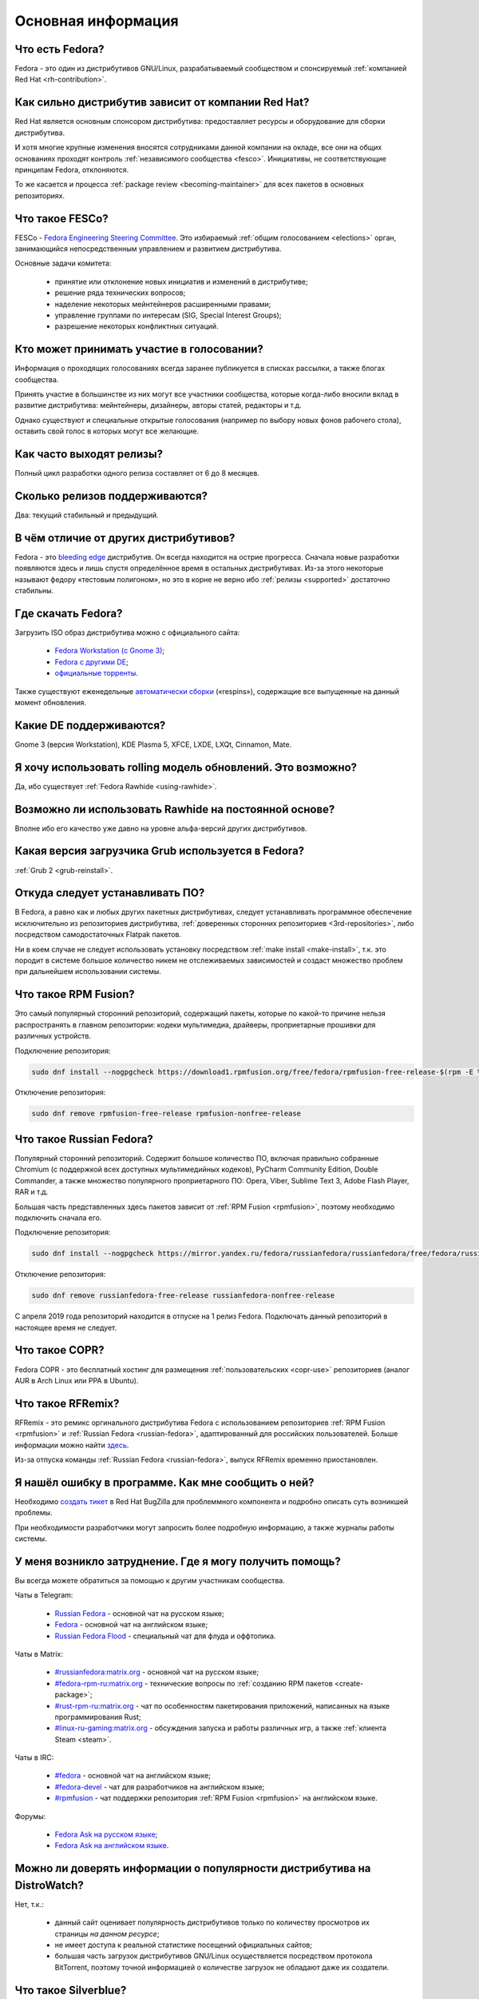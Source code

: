 .. Fedora-Faq-Ru (c) 2018 - 2019, EasyCoding Team and contributors
.. 
.. Fedora-Faq-Ru is licensed under a
.. Creative Commons Attribution-ShareAlike 4.0 International License.
.. 
.. You should have received a copy of the license along with this
.. work. If not, see <https://creativecommons.org/licenses/by-sa/4.0/>.
.. _generic:

*******************************
Основная информация
*******************************

.. index:: fedora, information
.. _what-is:

Что есть Fedora?
====================

Fedora - это один из дистрибутивов GNU/Linux, разрабатываемый сообществом и спонсируемый :ref:`компанией Red Hat <rh-contribution>`.

.. index:: fedora, red hat
.. _rh-contribution:

Как сильно дистрибутив зависит от компании Red Hat?
=======================================================

Red Hat является основным спонсором дистрибутива: предоставляет ресурсы и оборудование для сборки дистрибутива.

И хотя многие крупные изменения вносятся сотрудниками данной компании на окладе, все они на общих основаниях проходят контроль :ref:`независимого сообщества <fesco>`. Инициативы, не соответствующие принципам Fedora, отклоняются.

То же касается и процесса :ref:`package review <becoming-maintainer>` для всех пакетов в основных репозиториях.

.. index:: fedora, fesco
.. _fesco:

Что такое FESCo?
===================

FESCo - `Fedora Engineering Steering Committee <https://docs.fedoraproject.org/en-US/fesco/>`__. Это избираемый :ref:`общим голосованием <elections>` орган, занимающийся непосредственным управлением и развитием дистрибутива.

Основные задачи комитета:

  * принятие или отклонение новых инициатив и изменений в дистрибутиве;
  * решение ряда технических вопросов;
  * наделение некоторых мейнтейнеров расширенными правами;
  * управление группами по интересам (SIG, Special Interest Groups);
  * разрешение некоторых конфликтных ситуаций.

.. index:: fedora, elections
.. _elections:

Кто может принимать участие в голосовании?
=============================================

Информация о проходящих голосованиях всегда заранее публикуется в списках рассылки, а также блогах сообщества.

Принять участие в большинстве из них могут все участники сообщества, которые когда-либо вносили вклад в развитие дистрибутива: мейнтейнеры, дизайнеры, авторы статей, редакторы и т.д.

Однако существуют и специальные открытые голосования (например по выбору новых фонов рабочего стола), оставить свой голос в которых могут все желающие.

.. index:: releases, fedora
.. _releases:

Как часто выходят релизы?
============================

Полный цикл разработки одного релиза составляет от 6 до 8 месяцев.

.. index:: releases, fedora
.. _supported:

Сколько релизов поддерживаются?
==================================

Два: текущий стабильный и предыдущий.

.. index:: difference, fedora, bleeding edge, distribution
.. _differences:

В чём отличие от других дистрибутивов?
==========================================

Fedora - это `bleeding edge <https://en.wikipedia.org/wiki/Bleeding_edge_technology>`__ дистрибутив. Он всегда находится на острие прогресса. Сначала новые разработки появляются здесь и лишь спустя определённое время в остальных дистрибутивах. Из-за этого некоторые называют федору «тестовым полигоном», но это в корне не верно ибо :ref:`релизы <supported>` достаточно стабильны.

.. index:: fedora, download, iso, respins
.. _download:

Где скачать Fedora?
======================

Загрузить ISO образ дистрибутива можно с официального сайта:

  * `Fedora Workstation (с Gnome 3) <https://getfedora.org/ru/workstation/download/>`__;
  * `Fedora с другими DE <https://spins.fedoraproject.org/>`__;
  * `официальные торренты <https://torrents.fedoraproject.org/>`__.

Также существуют еженедельные `автоматически сборки <https://dl.fedoraproject.org/pub/alt/live-respins/>`__ («respins»), содержащие все выпущенные на данный момент обновления.

.. index:: de, desktop, environment
.. _de-supported:

Какие DE поддерживаются?
===========================

Gnome 3 (версия Workstation), KDE Plasma 5, XFCE, LXDE, LXQt, Cinnamon, Mate.

.. index:: releases, rolling, fedora, rawhide
.. _rolling-model:

Я хочу использовать rolling модель обновлений. Это возможно?
===============================================================

Да, ибо существует :ref:`Fedora Rawhide <using-rawhide>`.

.. index:: rawhide, rolling, fedora
.. _using-rawhide:

Возможно ли использовать Rawhide на постоянной основе?
=========================================================

Вполне ибо его качество уже давно на уровне альфа-версий других дистрибутивов.

.. index:: boot, grub, loader, boot
.. _grub-loader:

Какая версия загрузчика Grub используется в Fedora?
======================================================

:ref:`Grub 2 <grub-reinstall>`.

.. index:: repository, installation, software
.. _software-installation:

Откуда следует устанавливать ПО?
====================================

В Fedora, а равно как и любых других пакетных дистрибутивах, следует устанавливать программное обеспечение исключительно из репозиториев дистрибутива, :ref:`доверенных сторонних репозиториев <3rd-repositories>`, либо посредством самодостаточных Flatpak пакетов.

Ни в коем случае не следует использовать установку посредством :ref:`make install <make-install>`, т.к. это породит в системе большое количество никем не отслеживаемых зависимостей и создаст множество проблем при дальнейшем использовании системы.

.. index:: repository, rpmfusion, third-party
.. _rpmfusion:

Что такое RPM Fusion?
========================

Это самый популярный сторонний репозиторий, содержащий пакеты, которые по какой-то причине нельзя распространять в главном репозитории: кодеки мультимедиа, драйверы, проприетарные прошивки для различных устройств.

Подключение репозитория:

.. code-block:: text

    sudo dnf install --nogpgcheck https://download1.rpmfusion.org/free/fedora/rpmfusion-free-release-$(rpm -E %fedora).noarch.rpm https://download1.rpmfusion.org/nonfree/fedora/rpmfusion-nonfree-release-$(rpm -E %fedora).noarch.rpm

Отключение репозитория:

.. code-block:: text

    sudo dnf remove rpmfusion-free-release rpmfusion-nonfree-release

.. index:: repository, russianfedora, third-party
.. _russian-fedora:

Что такое Russian Fedora?
============================

Популярный сторонний репозиторий. Содержит большое количество ПО, включая правильно собранные Chromium (с поддержкой всех доступных мультимедийных кодеков), PyCharm Community Edition, Double Commander, а также множество популярного проприетарного ПО: Opera, Viber, Sublime Text 3, Adobe Flash Player, RAR и т.д.

Большая часть представленных здесь пакетов зависит от :ref:`RPM Fusion <rpmfusion>`, поэтому необходимо подключить сначала его.

Подключение репозитория:

.. code-block:: text

    sudo dnf install --nogpgcheck https://mirror.yandex.ru/fedora/russianfedora/russianfedora/free/fedora/russianfedora-free-release-stable.noarch.rpm https://mirror.yandex.ru/fedora/russianfedora/russianfedora/nonfree/fedora/russianfedora-nonfree-release-stable.noarch.rpm

Отключение репозитория:

.. code-block:: text

    sudo dnf remove russianfedora-free-release russianfedora-nonfree-release

С апреля 2019 года репозиторий находится в отпуске на 1 релиз Fedora. Подключать данный репозиторий в настоящее время не следует.

.. index:: repository, copr, overlay, third-party
.. _copr:

Что такое COPR?
==================

Fedora COPR - это бесплатный хостинг для размещения :ref:`пользовательских <copr-use>` репозиториев (аналог AUR в Arch Linux или PPA в Ubuntu).

.. index:: distribution, russianfedora, rfremix
.. _rfremix:

Что такое RFRemix?
======================

RFRemix - это ремикс оргинального дистрибутива Fedora с использованием репозиториев :ref:`RPM Fusion <rpmfusion>` и :ref:`Russian Fedora <russian-fedora>`, адаптированный для российских пользователей. Больше информации можно найти `здесь <https://ru.fedoracommunity.org/stories/rfremix/>`__.

Из-за отпуска команды :ref:`Russian Fedora <russian-fedora>`, выпуск RFRemix временно приостановлен.

.. index:: bug report, report, bug
.. _bug-report:

Я нашёл ошибку в программе. Как мне сообщить о ней?
======================================================

Необходимо `создать тикет <https://bugzilla.redhat.com/enter_bug.cgi?product=Fedora>`__ в Red Hat BugZilla для проблеммного компонента и подробно описать суть возникшей проблемы.

При необходимости разработчики могут запросить более подробную информацию, а также журналы работы системы.

.. index:: get help, telegram, irc, channels, chats, im, help
.. _get-help:

У меня возникло затруднение. Где я могу получить помощь?
=============================================================

Вы всегда можете обратиться за помощью к другим участникам сообщества.

Чаты в Telegram:

 * `Russian Fedora <https://t.me/russianfedora>`__ - основной чат на русском языке;
 * `Fedora <https://t.me/fedora>`__ - основной чат на английском языке;
 * `Russian Fedora Flood <https://t.me/russianfedora_flood>`__ - специальный чат для флуда и оффтопика.

Чаты в Matrix:

 * `#russianfedora:matrix.org <https://matrix.to/#/#russianfedora:matrix.org>`__ - основной чат на русском языке;
 * `#fedora-rpm-ru:matrix.org <https://matrix.to/#/#fedora-rpm-ru:matrix.org>`__ - технические вопросы по :ref:`созданию RPM пакетов <create-package>`;
 * `#rust-rpm-ru:matrix.org <https://matrix.to/#/#rust-rpm-ru:matrix.org>`__ - чат по особенностям пакетирования приложений, написанных на языке программирования Rust;
 * `#linux-ru-gaming:matrix.org <https://matrix.to/#/#linux-ru-gaming:matrix.org>`__ - обсуждения запуска и работы различных игр, а также :ref:`клиента Steam <steam>`.

Чаты в IRC:

 * `#fedora <https://webchat.freenode.net/?channels=#fedora>`__ - основной чат на английском языке;
 * `#fedora-devel <https://webchat.freenode.net/?channels=#fedora-devel>`__ - чат для разработчиков на английском языке;
 * `#rpmfusion <https://webchat.freenode.net/?channels=#rpmfusion>`__ - чат поддержки репозитория :ref:`RPM Fusion <rpmfusion>` на английском языке.

Форумы:

 * `Fedora Ask на русском языке <https://ask.fedoraproject.org/ru/questions/>`__;
 * `Fedora Ask на английском языке <https://ask.fedoraproject.org/en/questions/>`__.

.. index:: popularity, distribution, distrowatch
.. _distrowatch:

Можно ли доверять информации о популярности дистрибутива на DistroWatch?
============================================================================

Нет, т.к.:

 * данный сайт оценивает популярность дистрибутивов только по количеству просмотров их страницы *на данном ресурсе*;
 * не имеет доступа к реальной статистике посещений официальных сайтов;
 * большая часть загрузок дистрибутивов GNU/Linux осуществляется посредством протокола BitTorrent, поэтому точной информацией о количестве загрузок не обладают даже их создатели.

.. index:: fedora, silverblue
.. _silverblue:

Что такое Silverblue?
========================

Fedora Silverblue - это особая версия Fedora, основанная на принципах максимальной контейнеризации и неизменяемых (immutable) образов основной системы.

Благодаря использованию rpm-ostree Silverblue имеет атомарные обновления с возможностью отката на любую предыдущую версию системы. В то же время основной образ и корневая файловая система являются неизменяемыми, что делает невозможным их повреждение.

Пользовательские приложения предлагается устанавливать исключительно из :ref:`Flatpak репозиториев <flatpak-info>`.

